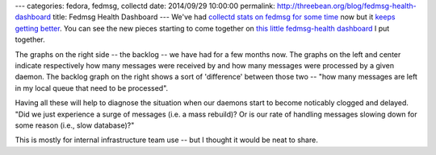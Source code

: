 ---
categories: fedora, fedmsg, collectd
date: 2014/09/29 10:00:00
permalink: http://threebean.org/blog/fedmsg-health-dashboard
title: Fedmsg Health Dashboard
---
We've had `collectd stats on fedmsg for some time
<http://threebean.org/blog/fedmsg-collectd-ng/>`_ now but it `keeps getting
better <https://github.com/mokshaproject/moksha/pull/20>`_.  You can see the
new pieces starting to come together on `this little fedmsg-health dashboard
<http://threebean.org/fedmsg-health.html>`_ I put together.

The graphs on the right side -- the backlog -- we have had for a few months
now.  The graphs on the left and center indicate respectively how many messages
were received by and how many messages were processed by a given daemon.  The
backlog graph on the right shows a sort of 'difference' between those two --
"how many messages are left in my local queue that need to be processed".

Having all these will help to diagnose the situation when our daemons start to
become noticably clogged and delayed.  "Did we just experience a surge of
messages (i.e. a mass rebuild)?  Or is our rate of handling messages slowing
down for some reason (i.e., slow database)?"

.. image:: http://threebean.org/fedmsg-health.png
   :width: 645px
   :target: http://threebean.org/fedmsg-health.html

This is mostly for internal infrastructure team use -- but I thought it would
be neat to share.
